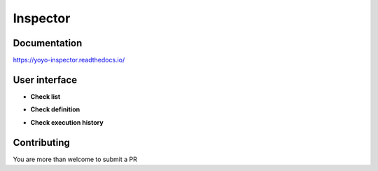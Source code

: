 Inspector
=========

.. image:: https://img.shields.io/badge/built%20with-Cookiecutter%20Django-ff69b4.svg
     :target: https://github.com/pydanny/cookiecutter-django/
     :alt: Built with Cookiecutter Django

.. image:: http://img.shields.io/:license-Apache%202-blue.svg
     :target: http://www.apache.org/licenses/LICENSE-2.0.txt
     :alt: License

Documentation
-------------

https://yoyo-inspector.readthedocs.io/


User interface
--------------

* **Check list**

.. image:: docs/_static/check_list.png

* **Check definition**

.. image:: docs/_static/check_definition.png

* **Check execution history**

.. image:: docs/_static/check_run_history.png


Contributing
--------------

You are more than welcome to submit a PR
